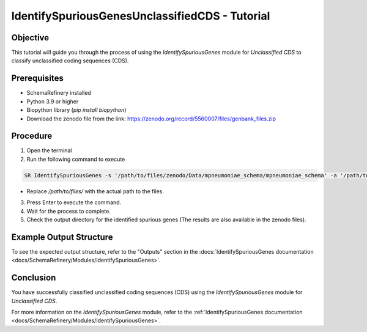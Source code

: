 IdentifySpuriousGenesUnclassifiedCDS - Tutorial
===============================================

Objective
---------

This tutorial will guide you through the process of using the `IdentifySpuriousGenes` module for `Unclassified CDS` to classify unclassified coding sequences (CDS).

Prerequisites
-------------

- SchemaRefinery installed
- Python 3.9 or higher
- Biopython library (`pip install biopython`)
- Download the zenodo file from the link: https://zenodo.org/record/5560007/files/genbank_files.zip

Procedure
---------

1. Open the terminal

2. Run the following command to execute

.. code-block:: bash

    SR IdentifySpuriousGenes -s '/path/to/files/zenodo/Data/mpneumoniae_schema/mpneumoniae_schema' -a '/path/to/files/zenodo/Data/NCBI_plus_AllTheBacteria_allelecall_results' -o '/path/to/files/output_folder/IdentifySpuriousGenesUnclassifiedCDS' -m unclassified_cds -pm alleles_vs_alleles --t 4 -c 6

- Replace `/path/to/files/` with the actual path to the files.

3. Press Enter to execute the command.

4. Wait for the process to complete.

5. Check the output directory for the identified spurious genes (The results are also available in the zenodo files).

Example Output Structure
------------------------

To see the expected output structure, refer to the "Outputs" section in the :docs:`IdentifySpuriousGenes documentation <docs/SchemaRefinery/Modules/IdentifySpuriousGenes>`.

Conclusion
----------

You have successfully classified unclassified coding sequences (CDS) using the `IdentifySpuriousGenes` module for `Unclassified CDS`.

For more information on the `IdentifySpuriousGenes` module, refer to the :ref:`IdentifySpuriousGenes documentation <docs/SchemaRefinery/Modules/IdentifySpuriousGenes>`.
